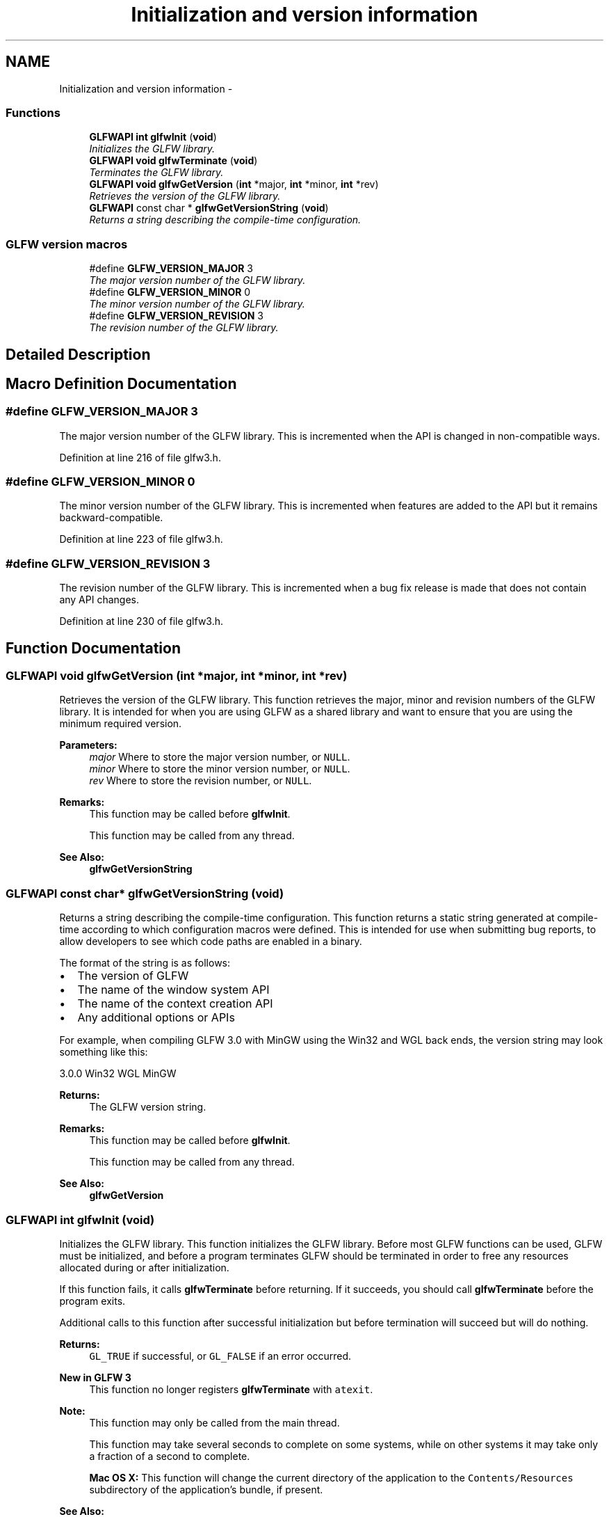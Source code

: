 .TH "Initialization and version information" 3 "Thu Apr 3 2014" "Acagamics Toolkit" \" -*- nroff -*-
.ad l
.nh
.SH NAME
Initialization and version information \- 
.SS "Functions"

.in +1c
.ti -1c
.RI "\fBGLFWAPI\fP \fBint\fP \fBglfwInit\fP (\fBvoid\fP)"
.br
.RI "\fIInitializes the GLFW library\&. \fP"
.ti -1c
.RI "\fBGLFWAPI\fP \fBvoid\fP \fBglfwTerminate\fP (\fBvoid\fP)"
.br
.RI "\fITerminates the GLFW library\&. \fP"
.ti -1c
.RI "\fBGLFWAPI\fP \fBvoid\fP \fBglfwGetVersion\fP (\fBint\fP *major, \fBint\fP *minor, \fBint\fP *rev)"
.br
.RI "\fIRetrieves the version of the GLFW library\&. \fP"
.ti -1c
.RI "\fBGLFWAPI\fP const char * \fBglfwGetVersionString\fP (\fBvoid\fP)"
.br
.RI "\fIReturns a string describing the compile-time configuration\&. \fP"
.in -1c
.SS "GLFW version macros"

.in +1c
.ti -1c
.RI "#define \fBGLFW_VERSION_MAJOR\fP   3"
.br
.RI "\fIThe major version number of the GLFW library\&. \fP"
.ti -1c
.RI "#define \fBGLFW_VERSION_MINOR\fP   0"
.br
.RI "\fIThe minor version number of the GLFW library\&. \fP"
.ti -1c
.RI "#define \fBGLFW_VERSION_REVISION\fP   3"
.br
.RI "\fIThe revision number of the GLFW library\&. \fP"
.in -1c
.SH "Detailed Description"
.PP 

.SH "Macro Definition Documentation"
.PP 
.SS "#define GLFW_VERSION_MAJOR   3"

.PP
The major version number of the GLFW library\&. This is incremented when the API is changed in non-compatible ways\&. 
.PP
Definition at line 216 of file glfw3\&.h\&.
.SS "#define GLFW_VERSION_MINOR   0"

.PP
The minor version number of the GLFW library\&. This is incremented when features are added to the API but it remains backward-compatible\&. 
.PP
Definition at line 223 of file glfw3\&.h\&.
.SS "#define GLFW_VERSION_REVISION   3"

.PP
The revision number of the GLFW library\&. This is incremented when a bug fix release is made that does not contain any API changes\&. 
.PP
Definition at line 230 of file glfw3\&.h\&.
.SH "Function Documentation"
.PP 
.SS "\fBGLFWAPI\fP \fBvoid\fP glfwGetVersion (\fBint\fP *major, \fBint\fP *minor, \fBint\fP *rev)"

.PP
Retrieves the version of the GLFW library\&. This function retrieves the major, minor and revision numbers of the GLFW library\&. It is intended for when you are using GLFW as a shared library and want to ensure that you are using the minimum required version\&.
.PP
\fBParameters:\fP
.RS 4
\fImajor\fP Where to store the major version number, or \fCNULL\fP\&. 
.br
\fIminor\fP Where to store the minor version number, or \fCNULL\fP\&. 
.br
\fIrev\fP Where to store the revision number, or \fCNULL\fP\&.
.RE
.PP
\fBRemarks:\fP
.RS 4
This function may be called before \fBglfwInit\fP\&.
.PP
This function may be called from any thread\&.
.RE
.PP
\fBSee Also:\fP
.RS 4
\fBglfwGetVersionString\fP 
.RE
.PP

.SS "\fBGLFWAPI\fP const char* glfwGetVersionString (\fBvoid\fP)"

.PP
Returns a string describing the compile-time configuration\&. This function returns a static string generated at compile-time according to which configuration macros were defined\&. This is intended for use when submitting bug reports, to allow developers to see which code paths are enabled in a binary\&.
.PP
The format of the string is as follows:
.IP "\(bu" 2
The version of GLFW
.IP "\(bu" 2
The name of the window system API
.IP "\(bu" 2
The name of the context creation API
.IP "\(bu" 2
Any additional options or APIs
.PP
.PP
For example, when compiling GLFW 3\&.0 with MinGW using the Win32 and WGL back ends, the version string may look something like this: 
.PP
.nf
3.0.0 Win32 WGL MinGW

.fi
.PP
.PP
\fBReturns:\fP
.RS 4
The GLFW version string\&.
.RE
.PP
\fBRemarks:\fP
.RS 4
This function may be called before \fBglfwInit\fP\&.
.PP
This function may be called from any thread\&.
.RE
.PP
\fBSee Also:\fP
.RS 4
\fBglfwGetVersion\fP 
.RE
.PP

.SS "\fBGLFWAPI\fP \fBint\fP glfwInit (\fBvoid\fP)"

.PP
Initializes the GLFW library\&. This function initializes the GLFW library\&. Before most GLFW functions can be used, GLFW must be initialized, and before a program terminates GLFW should be terminated in order to free any resources allocated during or after initialization\&.
.PP
If this function fails, it calls \fBglfwTerminate\fP before returning\&. If it succeeds, you should call \fBglfwTerminate\fP before the program exits\&.
.PP
Additional calls to this function after successful initialization but before termination will succeed but will do nothing\&.
.PP
\fBReturns:\fP
.RS 4
\fCGL_TRUE\fP if successful, or \fCGL_FALSE\fP if an error occurred\&.
.RE
.PP
\fBNew in GLFW 3\fP
.RS 4
This function no longer registers \fBglfwTerminate\fP with \fCatexit\fP\&.
.RE
.PP
\fBNote:\fP
.RS 4
This function may only be called from the main thread\&.
.PP
This function may take several seconds to complete on some systems, while on other systems it may take only a fraction of a second to complete\&.
.PP
\fBMac OS X:\fP This function will change the current directory of the application to the \fCContents/Resources\fP subdirectory of the application's bundle, if present\&.
.RE
.PP
\fBSee Also:\fP
.RS 4
\fBglfwTerminate\fP 
.RE
.PP

.SS "\fBGLFWAPI\fP \fBvoid\fP glfwTerminate (\fBvoid\fP)"

.PP
Terminates the GLFW library\&. This function destroys all remaining windows, frees any allocated resources and sets the library to an uninitialized state\&. Once this is called, you must again call \fBglfwInit\fP successfully before you will be able to use most GLFW functions\&.
.PP
If GLFW has been successfully initialized, this function should be called before the program exits\&. If initialization fails, there is no need to call this function, as it is called by \fBglfwInit\fP before it returns failure\&.
.PP
\fBRemarks:\fP
.RS 4
This function may be called before \fBglfwInit\fP\&.
.RE
.PP
\fBNote:\fP
.RS 4
This function may only be called from the main thread\&.
.RE
.PP
\fBWarning:\fP
.RS 4
No window's context may be current on another thread when this function is called\&.
.RE
.PP
\fBSee Also:\fP
.RS 4
\fBglfwInit\fP 
.RE
.PP

.SH "Author"
.PP 
Generated automatically by Doxygen for Acagamics Toolkit from the source code\&.
